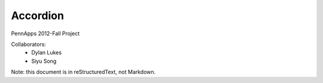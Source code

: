 =========
Accordion
=========

PennApps 2012-Fall Project

Collaborators:
  - Dylan Lukes
  - Siyu Song

Note: this document is in reStructuredText, not Markdown.